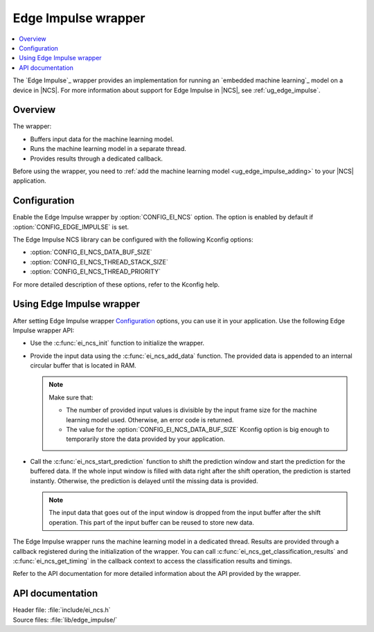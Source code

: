 .. _ei_ncs:

Edge Impulse wrapper
####################

.. contents::
   :local:
   :depth: 2

The `Edge Impulse`_ wrapper provides an implementation for running an `embedded machine learning`_ model on a device in |NCS|.
For more information about support for Edge Impulse in |NCS|, see :ref:`ug_edge_impulse`.

Overview
********

The wrapper:

* Buffers input data for the machine learning model.
* Runs the machine learning model in a separate thread.
* Provides results through a dedicated callback.

Before using the wrapper, you need to :ref:`add the machine learning model <ug_edge_impulse_adding>` to your |NCS| application.

Configuration
*************

Enable the Edge Impulse wrapper by :option:`CONFIG_EI_NCS` option.
The option is enabled by default if :option:`CONFIG_EDGE_IMPULSE` is set.

The Edge Impulse NCS library can be configured with the following Kconfig options:

* :option:`CONFIG_EI_NCS_DATA_BUF_SIZE`
* :option:`CONFIG_EI_NCS_THREAD_STACK_SIZE`
* :option:`CONFIG_EI_NCS_THREAD_PRIORITY`

For more detailed description of these options, refer to the Kconfig help.

Using Edge Impulse wrapper
**************************

After setting Edge Impulse wrapper `Configuration`_ options, you can use it in your application.
Use the following Edge Impulse wrapper API:

* Use the :c:func:`ei_ncs_init` function to initialize the wrapper.
* Provide the input data using the :c:func:`ei_ncs_add_data` function.
  The provided data is appended to an internal circular buffer that is located in RAM.

  .. note::
     Make sure that:

     * The number of provided input values is divisible by the input frame size for the machine learning model used.
       Otherwise, an error code is returned.
     * The value for the :option:`CONFIG_EI_NCS_DATA_BUF_SIZE` Kconfig option is big enough to temporarily store the data provided by your application.

* Call the :c:func:`ei_ncs_start_prediction` function to shift the prediction window and start the prediction for the buffered data.
  If the whole input window is filled with data right after the shift operation, the prediction is started instantly.
  Otherwise, the prediction is delayed until the missing data is provided.

  .. note::
     The input data that goes out of the input window is dropped from the input buffer after the shift operation.
     This part of the input buffer can be reused to store new data.

The Edge Impulse wrapper runs the machine learning model in a dedicated thread.
Results are provided through a callback registered during the initialization of the wrapper.
You can call :c:func:`ei_ncs_get_classification_results` and :c:func:`ei_ncs_get_timing` in the callback context to access the classification results and timings.

Refer to the API documentation for more detailed information about the API provided by the wrapper.

API documentation
*****************

| Header file: :file:`include/ei_ncs.h`
| Source files: :file:`lib/edge_impulse/`

.. doxygengroup:: ei_ncs
   :project: nrf
   :members:
